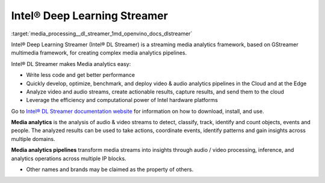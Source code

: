.. index:: pair: page; Intel® Deep Learning Streamer (Intel® DL Streamer)
.. _media_processing__dl_streamer:

.. meta::
   :description: Information about Intel® Deep Learning Streamer, a framework 
                 used to create complex media analytics pipelines.
   :keywords: Intel Deep Learning Streamer, DL Streamer, treaming media analytics framework,
              GStreamer multimedia framework, media analytics pipelines, media analytics, 
              audio stream, video stream, audio processing, video processing, inference,
              analytics operations


Intel® Deep Learning Streamer
=============================

:target:`media_processing__dl_streamer_1md_openvino_docs_dlstreamer` 

Intel® Deep Learning Streamer (Intel® DL Streamer) is a streaming media analytics framework, based on GStreamer 
multimedia framework, for creating complex media analytics pipelines.

Intel® DL Streamer makes Media analytics easy:

* Write less code and get better performance

* Quickly develop, optimize, benchmark, and deploy video & audio analytics pipelines in the Cloud and at the Edge

* Analyze video and audio streams, create actionable results, capture results, and send them to the cloud

* Leverage the efficiency and computational power of Intel hardware platforms

Go to `Intel® DL Streamer documentation website <https://dlstreamer.github.io>`__ for information on how to download, 
install, and use.

**Media analytics** is the analysis of audio & video streams to detect, classify, track, identify and count objects, 
events and people. The analyzed results can be used to take actions, coordinate events, identify patterns 
and gain insights across multiple domains.

**Media analytics pipelines** transform media streams into insights through audio / video processing, inference, 
and analytics operations across multiple IP blocks.

* Other names and brands may be claimed as the property of others.


